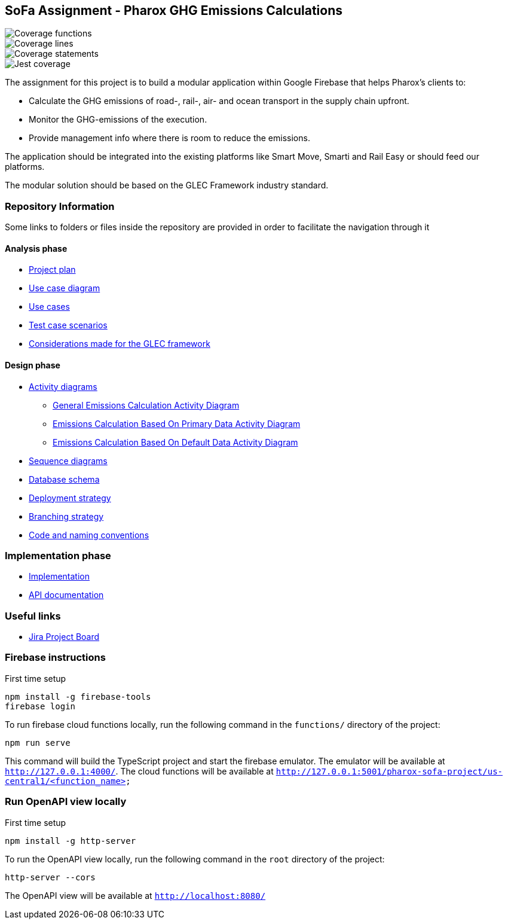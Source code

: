 == SoFa Assignment - Pharox GHG Emissions Calculations

// image::./documentation/badges/coverage-branches.svg[Coverage branches]
image::./documentation/badges/coverage-functions.svg[Coverage functions]
image::./documentation/badges/coverage-lines.svg[Coverage lines]
image::./documentation/badges/coverage-statements.svg[Coverage statements]
image::./documentation/badges/coverage-jest%20coverage.svg[Jest coverage]

The assignment for this project is to build a modular application within Google Firebase that helps Pharox’s clients to:

    -	Calculate the GHG emissions of road-, rail-, air- and ocean transport in the supply chain upfront.
    -	Monitor the GHG-emissions of the execution.
    -	Provide management info where there is room to reduce the emissions.

The application should be integrated into the existing platforms like Smart Move, Smarti and Rail Easy or should feed our platforms.

The modular solution should be based on the GLEC Framework industry standard.

=== Repository Information

Some links to folders or files inside the repository are provided in order to facilitate the navigation through it

==== Analysis phase

    * link:./documentation/project-plan/ProjectPlan.pdf[Project plan]
    * link:./documentation/use-case-diagram/UseCaseDiagram.svg[Use case diagram]
    * link:./documentation/use-cases/UseCases.pdf[Use cases]
    * link:./documentation/test-case-scenarios/TestCaseScenarios.pdf[Test case scenarios]
    * link:./documentation/glec_considerations/emission_factor_retrieval.adoc[Considerations made for the GLEC framework]

==== Design phase

    * link:./documentation/activity-diagram[Activity diagrams]
      ** link:./documentation/activity-diagram/EmissionsCalculationActivityDiagram.svg[General Emissions Calculation Activity Diagram]
      ** link:./documentation/activity-diagram/EmissionsCalculationBasedOnPrimaryDataActivityDiagram.svg[Emissions Calculation Based On Primary Data Activity Diagram]
      ** link:./documentation/activity-diagram/EmissionsCalculationBasedOnDefaultDataActivityDiagram.svg[Emissions Calculation Based On Default Data Activity Diagram]
    * link:./documentation/sequence-diagram[Sequence diagrams]
    * link:./documentation/database-schema/DatabaseSchema.svg[Database schema]
    * link:./documentation/deployment-strategy/DeploymentStrategy.pdf[Deployment strategy]
    * link:./documentation/branching-strategy/BranchingStrategy.pdf[Branching strategy]
    * link:./documentation/conventions/Conventions.pdf[Code and naming conventions]

=== Implementation phase

    - link:./functions[Implementation]
    - link:https://fontysvenlo.github.io/sofa-project-pharox-ghg-emissions-calculation/[API documentation]

=== Useful links

    - link:https://niklas-mezynski-fontys.atlassian.net/jira/software/projects/SOFA/boards/1[Jira Project Board]

=== Firebase instructions
First time setup
[source,bash]
----
npm install -g firebase-tools
firebase login
----
To run firebase cloud functions locally, run the following command in the `functions/` directory of the project:

[source,bash]
----
npm run serve
----
This command will build the TypeScript project and start the firebase emulator. The emulator will be available at `http://127.0.0.1:4000/`.
The cloud functions will be available at `http://127.0.0.1:5001/pharox-sofa-project/us-central1/<function_name>`

=== Run OpenAPI view locally
First time setup
[source,bash]
----
npm install -g http-server
----

To run the OpenAPI view locally, run the following command in the `root` directory of the project:
[source,bash]
----
http-server --cors
----

The OpenAPI view will be available at `http://localhost:8080/`
